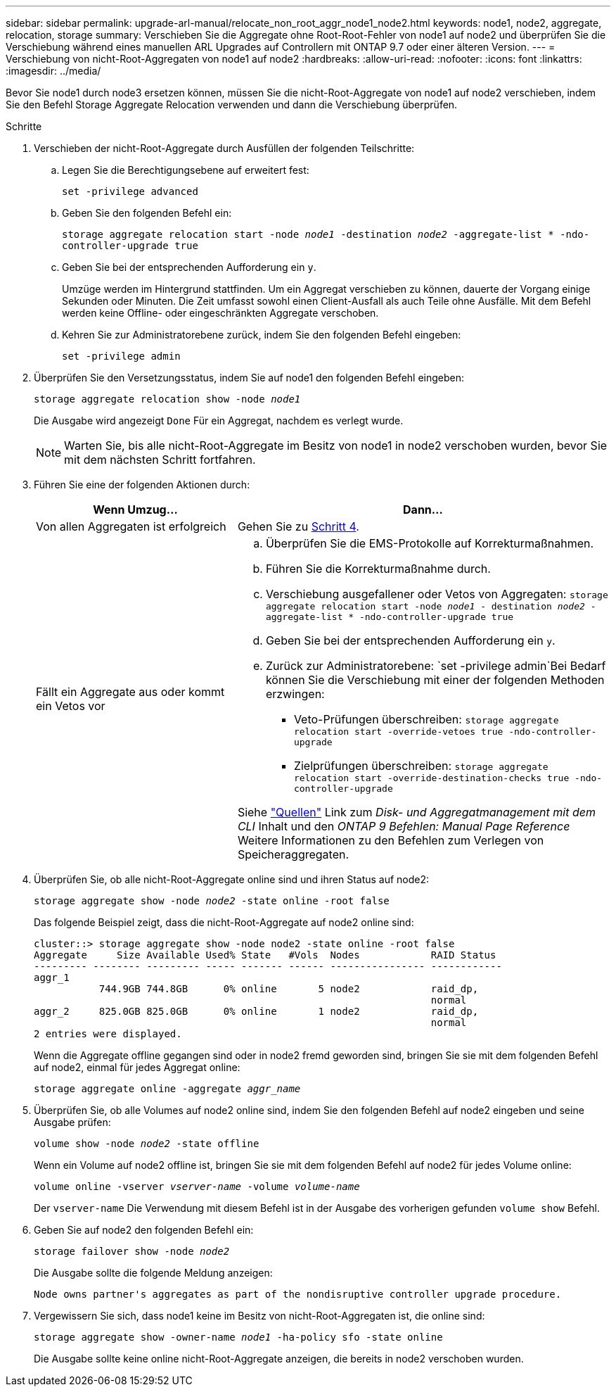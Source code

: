 ---
sidebar: sidebar 
permalink: upgrade-arl-manual/relocate_non_root_aggr_node1_node2.html 
keywords: node1, node2, aggregate, relocation, storage 
summary: Verschieben Sie die Aggregate ohne Root-Root-Fehler von node1 auf node2 und überprüfen Sie die Verschiebung während eines manuellen ARL Upgrades auf Controllern mit ONTAP 9.7 oder einer älteren Version. 
---
= Verschiebung von nicht-Root-Aggregaten von node1 auf node2
:hardbreaks:
:allow-uri-read: 
:nofooter: 
:icons: font
:linkattrs: 
:imagesdir: ../media/


[role="lead"]
Bevor Sie node1 durch node3 ersetzen können, müssen Sie die nicht-Root-Aggregate von node1 auf node2 verschieben, indem Sie den Befehl Storage Aggregate Relocation verwenden und dann die Verschiebung überprüfen.

.Schritte
. [[Schritt1]]Verschieben der nicht-Root-Aggregate durch Ausfüllen der folgenden Teilschritte:
+
.. Legen Sie die Berechtigungsebene auf erweitert fest:
+
`set -privilege advanced`

.. Geben Sie den folgenden Befehl ein:
+
`storage aggregate relocation start -node _node1_ -destination _node2_ -aggregate-list * -ndo-controller-upgrade true`

.. Geben Sie bei der entsprechenden Aufforderung ein `y`.
+
Umzüge werden im Hintergrund stattfinden. Um ein Aggregat verschieben zu können, dauerte der Vorgang einige Sekunden oder Minuten. Die Zeit umfasst sowohl einen Client-Ausfall als auch Teile ohne Ausfälle. Mit dem Befehl werden keine Offline- oder eingeschränkten Aggregate verschoben.

.. Kehren Sie zur Administratorebene zurück, indem Sie den folgenden Befehl eingeben:
+
`set -privilege admin`



. Überprüfen Sie den Versetzungsstatus, indem Sie auf node1 den folgenden Befehl eingeben:
+
`storage aggregate relocation show -node _node1_`

+
Die Ausgabe wird angezeigt `Done` Für ein Aggregat, nachdem es verlegt wurde.

+

NOTE: Warten Sie, bis alle nicht-Root-Aggregate im Besitz von node1 in node2 verschoben wurden, bevor Sie mit dem nächsten Schritt fortfahren.

. Führen Sie eine der folgenden Aktionen durch:
+
[cols="35,65"]
|===
| Wenn Umzug... | Dann... 


| Von allen Aggregaten ist erfolgreich | Gehen Sie zu <<man_relocate_1_2_step4,Schritt 4>>. 


| Fällt ein Aggregate aus oder kommt ein Vetos vor  a| 
.. Überprüfen Sie die EMS-Protokolle auf Korrekturmaßnahmen.
.. Führen Sie die Korrekturmaßnahme durch.
.. Verschiebung ausgefallener oder Vetos von Aggregaten:
`storage aggregate relocation start -node _node1_ - destination _node2_ -aggregate-list * -ndo-controller-upgrade true`
.. Geben Sie bei der entsprechenden Aufforderung ein `y`.
.. Zurück zur Administratorebene:
`set -privilege admin`Bei Bedarf können Sie die Verschiebung mit einer der folgenden Methoden erzwingen:
+
*** Veto-Prüfungen überschreiben:
`storage aggregate relocation start -override-vetoes true -ndo-controller-upgrade`
*** Zielprüfungen überschreiben:
`storage aggregate relocation start -override-destination-checks true -ndo-controller-upgrade`




Siehe link:other_references.html["Quellen"] Link zum _Disk- und Aggregatmanagement mit dem CLI_ Inhalt und den _ONTAP 9 Befehlen: Manual Page Reference_ Weitere Informationen zu den Befehlen zum Verlegen von Speicheraggregaten.

|===
. [[man_relocate_1_2_step4]] Überprüfen Sie, ob alle nicht-Root-Aggregate online sind und ihren Status auf node2:
+
`storage aggregate show -node _node2_ -state online -root false`

+
Das folgende Beispiel zeigt, dass die nicht-Root-Aggregate auf node2 online sind:

+
[listing]
----
cluster::> storage aggregate show -node node2 -state online -root false
Aggregate     Size Available Used% State   #Vols  Nodes            RAID Status
--------- -------- --------- ----- ------- ------ ---------------- ------------
aggr_1
           744.9GB 744.8GB      0% online       5 node2            raid_dp,
                                                                   normal
aggr_2     825.0GB 825.0GB      0% online       1 node2            raid_dp,
                                                                   normal
2 entries were displayed.
----
+
Wenn die Aggregate offline gegangen sind oder in node2 fremd geworden sind, bringen Sie sie mit dem folgenden Befehl auf node2, einmal für jedes Aggregat online:

+
`storage aggregate online -aggregate _aggr_name_`

. Überprüfen Sie, ob alle Volumes auf node2 online sind, indem Sie den folgenden Befehl auf node2 eingeben und seine Ausgabe prüfen:
+
`volume show -node _node2_ -state offline`

+
Wenn ein Volume auf node2 offline ist, bringen Sie sie mit dem folgenden Befehl auf node2 für jedes Volume online:

+
`volume online -vserver _vserver-name_ -volume _volume-name_`

+
Der `vserver-name` Die Verwendung mit diesem Befehl ist in der Ausgabe des vorherigen gefunden `volume show` Befehl.

. Geben Sie auf node2 den folgenden Befehl ein:
+
`storage failover show -node _node2_`

+
Die Ausgabe sollte die folgende Meldung anzeigen:

+
[listing]
----
Node owns partner's aggregates as part of the nondisruptive controller upgrade procedure.
----
. Vergewissern Sie sich, dass node1 keine im Besitz von nicht-Root-Aggregaten ist, die online sind:
+
`storage aggregate show -owner-name _node1_ -ha-policy sfo -state online`

+
Die Ausgabe sollte keine online nicht-Root-Aggregate anzeigen, die bereits in node2 verschoben wurden.


